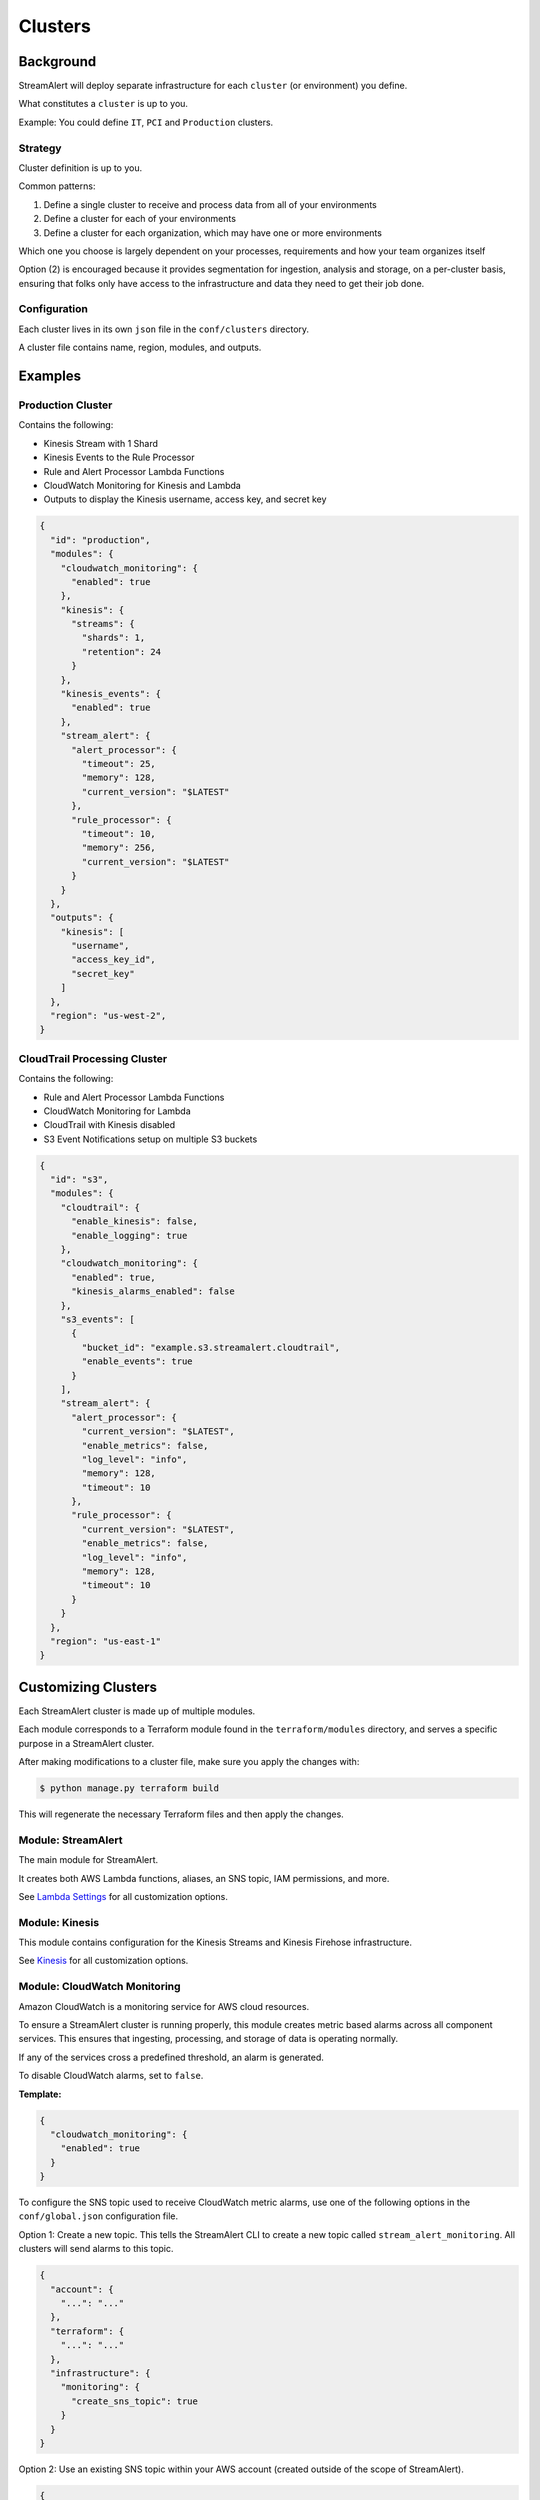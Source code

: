 Clusters
========

Background
~~~~~~~~~~

StreamAlert will deploy separate infrastructure for each ``cluster`` (or environment) you define.

What constitutes a ``cluster`` is up to you.

Example: You could define ``IT``, ``PCI`` and ``Production`` clusters.

Strategy
--------

Cluster definition is up to you.

Common patterns:

1. Define a single cluster to receive and process data from all of your environments
2. Define a cluster for each of your environments
3. Define a cluster for each organization, which may have one or more environments

Which one you choose is largely dependent on your processes, requirements and how your team organizes itself

Option \(2\) is encouraged because it provides segmentation for ingestion, analysis and storage, on a per-cluster basis, ensuring that folks only have access to the infrastructure and data they need to get their job done.

Configuration
-------------

Each cluster lives in its own ``json`` file in the ``conf/clusters`` directory.

A cluster file contains name, region, modules, and outputs.

Examples
~~~~~~~~

Production Cluster
------------------

Contains the following:

- Kinesis Stream with 1 Shard
- Kinesis Events to the Rule Processor
- Rule and Alert Processor Lambda Functions
- CloudWatch Monitoring for Kinesis and Lambda
- Outputs to display the Kinesis username, access key, and secret key

.. code-block:: json

  {
    "id": "production",
    "modules": {
      "cloudwatch_monitoring": {
        "enabled": true
      },
      "kinesis": {
        "streams": {
          "shards": 1,
          "retention": 24
        }
      },
      "kinesis_events": {
        "enabled": true
      },
      "stream_alert": {
        "alert_processor": {
          "timeout": 25,
          "memory": 128,
          "current_version": "$LATEST"
        },
        "rule_processor": {
          "timeout": 10,
          "memory": 256,
          "current_version": "$LATEST"
        }
      }
    },
    "outputs": {
      "kinesis": [
        "username",
        "access_key_id",
        "secret_key"
      ]
    },
    "region": "us-west-2",
  }

CloudTrail Processing Cluster
-----------------------------

Contains the following:

- Rule and Alert Processor Lambda Functions
- CloudWatch Monitoring for Lambda
- CloudTrail with Kinesis disabled
- S3 Event Notifications setup on multiple S3 buckets

.. code-block:: json

  {
    "id": "s3",
    "modules": {
      "cloudtrail": {
        "enable_kinesis": false,
        "enable_logging": true
      },
      "cloudwatch_monitoring": {
        "enabled": true,
        "kinesis_alarms_enabled": false
      },
      "s3_events": [
        {
          "bucket_id": "example.s3.streamalert.cloudtrail",
          "enable_events": true
        }
      ],
      "stream_alert": {
        "alert_processor": {
          "current_version": "$LATEST",
          "enable_metrics": false,
          "log_level": "info",
          "memory": 128,
          "timeout": 10
        },
        "rule_processor": {
          "current_version": "$LATEST",
          "enable_metrics": false,
          "log_level": "info",
          "memory": 128,
          "timeout": 10
        }
      }
    },
    "region": "us-east-1"
  }


Customizing Clusters
~~~~~~~~~~~~~~~~~~~~

Each StreamAlert cluster is made up of multiple modules.

Each module corresponds to a Terraform module found in the ``terraform/modules`` directory, and serves a specific purpose in a StreamAlert cluster.

After making modifications to a cluster file, make sure you apply the changes with:

.. code-block:: bash

  $ python manage.py terraform build

This will regenerate the necessary Terraform files and then apply the changes.

Module: StreamAlert
--------------------

The main module for StreamAlert.

It creates both AWS Lambda functions, aliases, an SNS topic, IAM permissions, and more.

See `Lambda Settings <lambda.html>`_ for all customization options.

Module: Kinesis
---------------

This module contains configuration for the Kinesis Streams and Kinesis Firehose infrastructure.

See `Kinesis <kinesis.html>`_ for all customization options.

Module: CloudWatch Monitoring
-----------------------------

Amazon CloudWatch is a monitoring service for AWS cloud resources.

To ensure a StreamAlert cluster is running properly, this module creates metric based alarms across all component services.  This ensures that ingesting, processing, and storage of data is operating normally.

If any of the services cross a predefined threshold, an alarm is generated.

To disable CloudWatch alarms, set to ``false``.

**Template:**

.. code-block:: json

  {
    "cloudwatch_monitoring": {
      "enabled": true
    }
  }

To configure the SNS topic used to receive CloudWatch metric alarms, use one of the following options in the ``conf/global.json`` configuration file.

Option 1: Create a new topic.  This tells the StreamAlert CLI to create a new topic called ``stream_alert_monitoring``.  All clusters will send alarms to this topic.

.. code-block:: json

  {
    "account": {
      "...": "..."
    },
    "terraform": {
      "...": "..."
    },
    "infrastructure": {
      "monitoring": {
        "create_sns_topic": true
      }
    }
  }

Option 2: Use an existing SNS topic within your AWS account (created outside of the scope of StreamAlert).

.. code-block:: json

  {
    "account": {
      "...": "..."
    },
    "terraform": {
      "...": "..."
    },
    "infrastructure": {
      "monitoring": {
        "sns_topic_name": "my_sns_topic"
      }
    }
  }

Module: Kinesis Events
----------------------

The Kinesis Events module connects a Lambda function to a Kinesis Stream.

By default, this connects the ``stream_alert`` module to the ``kinesis`` module.

To disable this mapping, set to ``false``

**Template:**

.. code-block:: json

  {
    "kinesis_events": {
      "enabled": true
    }
  }

Module: CloudTrail
------------------

`AWS CloudTrail <https://aws.amazon.com/cloudtrail/>`_ is a service that enables compliance, operational auditing, and risk auditing of your AWS account.

StreamAlert has native support for enabling and monitoring CloudTrail logs with the ``cloudtrail`` module.

When writing rules for CloudTrail data, use the ``cloudwatch:event`` log source.

By default, all API calls will be logged and accessible from rules.

**Template:**

.. code-block:: json

  {
    "cloudtrail": {
      "enable_logging": true
    }
  }

**Options:**

===================  ========  ==================================  ===========
Key                  Required  Default                             Description
-------------------  --------  ----------------------------------  -----------
``enable_logging``   ``Yes``                                       Enable/disable the CloudTrail logging.
``enable_kinesis``   ``No``    ``true``                            Enable/disable the sending CloudTrail data to Kinesis.
``existing_trail``   ``No``    ``false``                           Set to ``true`` if the account has an existing CloudTrail.  This is to avoid duplication of data collected by multiple CloudTrails.
``is_global_trail``  ``No``    ``true``                            If the CloudTrail should collect events from any region.
``event_pattern``    ``No``    ``{"account": ["<accound_id>"]}``   The CloudWatch Events pattern to send to Kinesis.  `More information <http://docs.aws.amazon.com/AmazonCloudWatch/latest/events/EventTypes.html>`_.
===================  ========  ==================================  ===========

Module: Flow Logs
-----------------

VPC Flow Logs is a feature that enables you to capture information about the IP traffic going to and from network interfaces in your AWS VPC.

In the settings below, an arbitrary amount of subnets, vpcs, and enis can be enabled.

When writing rules for this data, use the ``cloudwatch:flow_logs`` log source.

**Template:**

.. code-block:: json

  {
    "flow_logs": {
      "enabled": true,
      "log_group_name": "<name-of-cloudwatch-log-group>",
      "subnets": [
        "subnet-id-1",
        "..."
      ],
      "vpcs": [
        "vpc-id-1",
        "..."
      ],
      "enis": [
        "eni-id-1",
        "..."
      ]
    }
  }

**Options:**

==================  ========  ====================================  ===========
Key                 Required  Default                               Description
------------------  --------  ------------------------------------  -----------
``enabled``         Yes                                             To enable/disable the Flow log creation.
``log_group_name``  No        prefix_cluster_streamalert_flow_logs  The name of the CloudWatch Log group.
``subnets``         No        None                                  The list of AWS VPC subnet IDs to collect flow logs from.
``vpcs``            No        None                                  The list of AWS VPC IDs to collect flow logs from.
``enis``            No        None                                  The list of AWS ENIs to collect flow logs from.
==================  ========  ====================================  ===========

Module: S3 Events
-----------------

Amazon S3 is one of the default datasources for StreamAlert.

S3 Event Notifications can be configured to notify Lambda each time an object is written.

When StreamAlert receives this notification, it fetches the object from S3 and analyzes it according to configured rules.

**Template**

.. code-block:: json

  {
    "s3_events": [
      {
        "bucket_id": "<bucket-id>"
      },
      {
        "bucket_id": "<bucket-id-2>",
        "enable_events": false
      }
    ]
  }

**Options:**

==================  ========  =========  ===========
Key                 Required  Default    Description
------------------  --------  ---------  -----------
``bucket_id``       Yes                  The S3 bucket to notify upon
``enable_events``   No        Yes        Enable/disable the notification to Lambda
==================  ========  =========  ===========
  